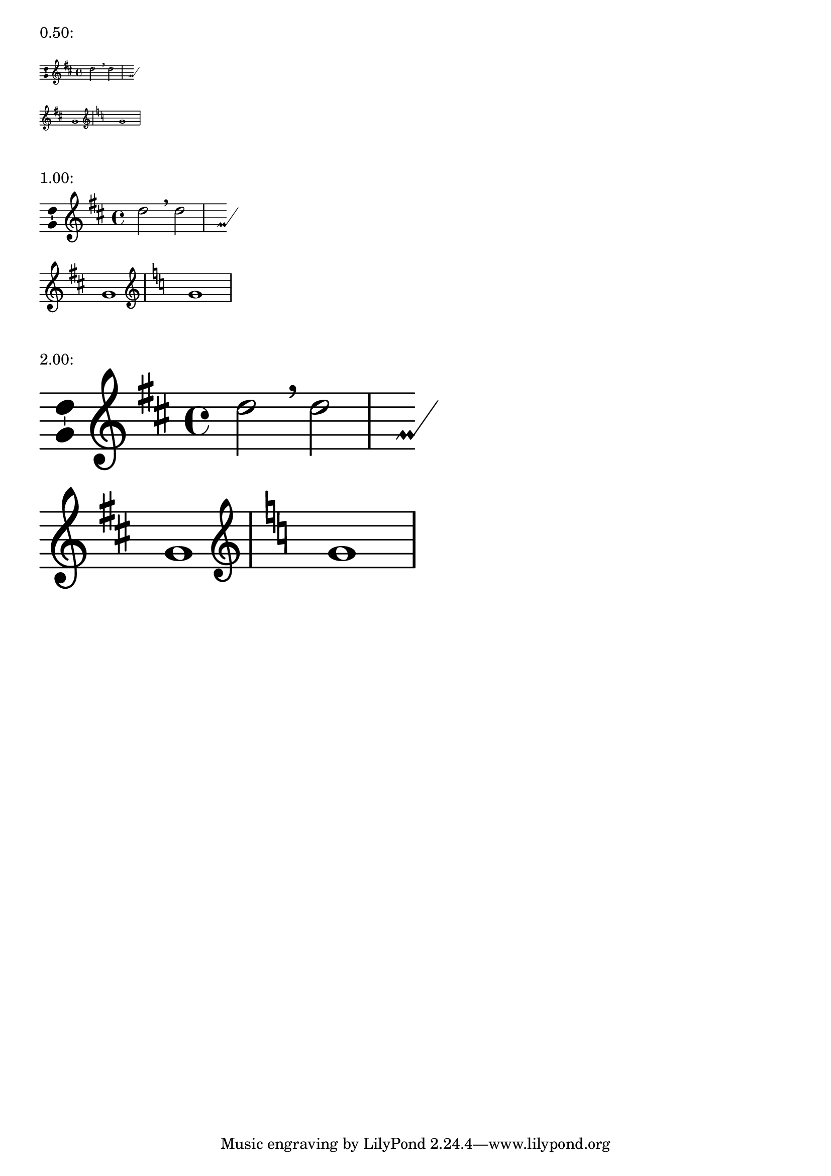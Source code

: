 \version "2.19.22"

\header {
  texidoc = "@code{space-alist} values should be scaled along
with notation size when using the @code{\magnifyStaff} command."
}

\paper {
  indent = 0
  ragged-right = ##t
  system-system-spacing = #'((padding . 3))
  score-markup-spacing = #'((padding . 6))
}

example =
#(define-music-function (mag) (positive?)
   #{
     \new Staff \with {
       \magnifyStaff #mag
       \consists "Custos_engraver"
       \override Custos.style = #'mensural
     } \new Voice \with {
       \consists "Ambitus_engraver"
     } {
       \omit Score.BarNumber
       \key d \major
       d''2 \breathe d'' |
       \break
       g'1 |
       \clef treble
       \key c \major
       g'1 |
     }
   #})

\markup "0.50:" \example 0.50
\markup "1.00:" \example 1.00
\markup "2.00:" \example 2.00
